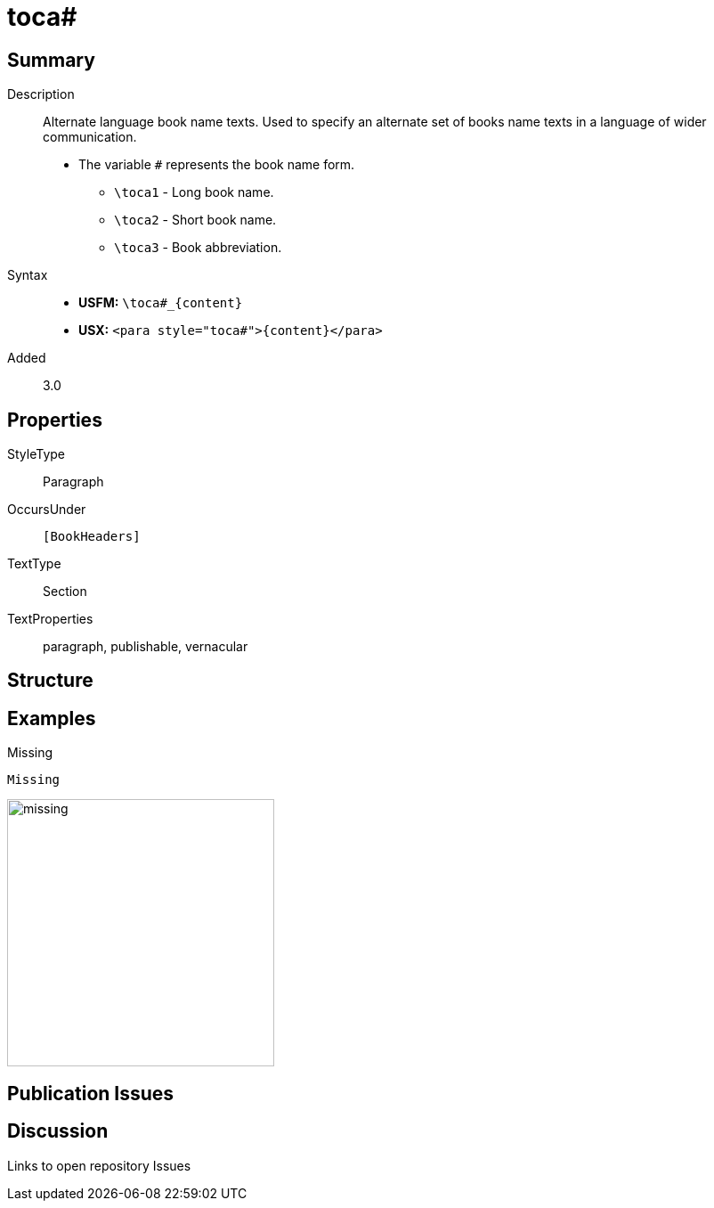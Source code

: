 = toca#
:description: Alternate language book name texts
:url-repo: https://github.com/usfm-bible/tcdocs/blob/main/markers/para/toca.adoc
ifndef::localdir[]
:source-highlighter: rouge
:localdir: ../
endif::[]
:imagesdir: {localdir}/images

// tag::public[]

== Summary

Description:: Alternate language book name texts. Used to specify an alternate set of books name texts in a language of wider communication.
* The variable `#` represents the book name form.
** `+\toca1+` - Long book name.
** `+\toca2+` - Short book name.
** `+\toca3+` - Book abbreviation.
Syntax::
* *USFM:* `+\toca#_{content}+`
* *USX:* `+<para style="toca#">{content}</para>+`
// tag::spec[]
Added:: 3.0
// end::spec[]

== Properties

StyleType:: Paragraph
OccursUnder:: `[BookHeaders]`
TextType:: Section
TextProperties:: paragraph, publishable, vernacular

== Structure

== Examples

.Missing
[source#src-para-toca_1,usfm]
----
Missing
----

image::para/missing.jpg[,300]

== Publication Issues

// end::public[]

== Discussion

Links to open repository Issues